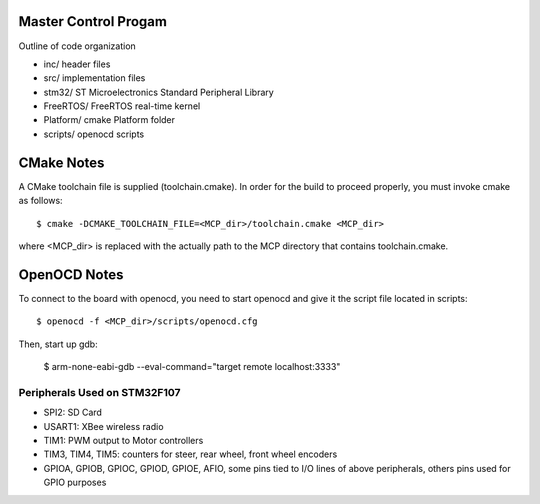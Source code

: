Master Control Progam
=====================

Outline of code organization

- inc/      header files
- src/      implementation files
- stm32/    ST Microelectronics Standard Peripheral Library
- FreeRTOS/  FreeRTOS real-time kernel
- Platform/  cmake Platform folder
- scripts/   openocd scripts

CMake Notes
===========

A CMake toolchain file is supplied (toolchain.cmake).  In order for the build
to proceed properly, you must invoke cmake as follows::

  $ cmake -DCMAKE_TOOLCHAIN_FILE=<MCP_dir>/toolchain.cmake <MCP_dir>

where <MCP_dir> is replaced with the actually path to the MCP directory that
contains toolchain.cmake.

OpenOCD Notes
=============

To connect to the board with openocd, you need to start openocd and give it the
script file located in scripts::

  $ openocd -f <MCP_dir>/scripts/openocd.cfg

Then, start up gdb:

  $ arm-none-eabi-gdb --eval-command="target remote localhost:3333"

Peripherals Used on STM32F107
-------------------------------

- SPI2:  SD Card
- USART1: XBee wireless radio
- TIM1:  PWM output to Motor controllers
- TIM3, TIM4, TIM5:  counters for steer, rear wheel, front wheel encoders
- GPIOA, GPIOB, GPIOC, GPIOD, GPIOE, AFIO, some pins tied to I/O lines of above
  peripherals, others pins used for GPIO purposes
